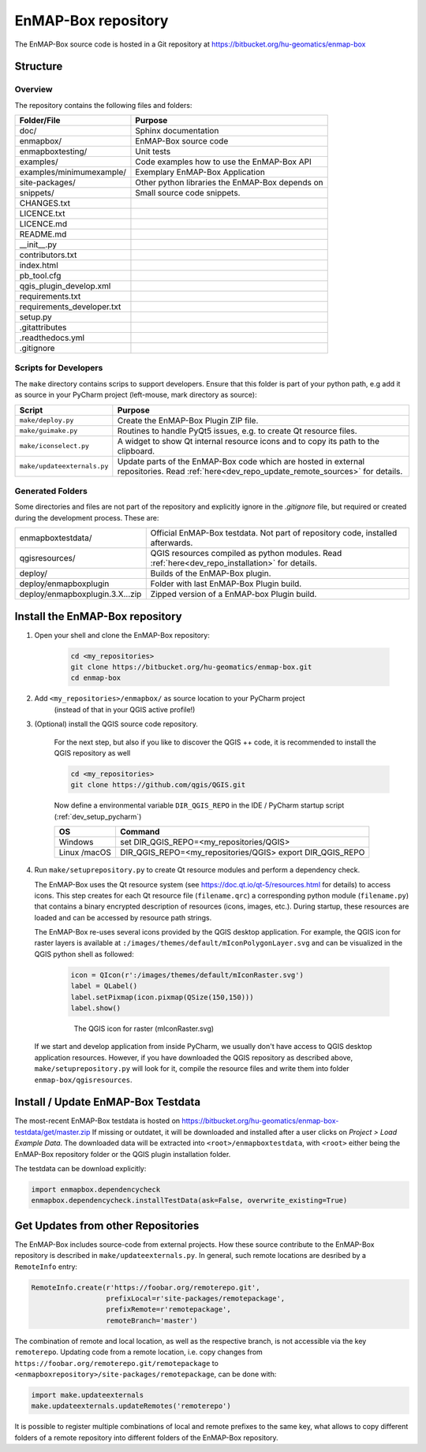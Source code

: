 EnMAP-Box repository
####################

The EnMAP-Box source code is hosted in a Git repository at https://bitbucket.org/hu-geomatics/enmap-box

.. _dev_enmapox_repo_structure:

Structure
=========

Overview
--------

The repository contains the following files and folders:

=============================== ========================================================================================
Folder/File                     Purpose
=============================== ========================================================================================
doc/                            Sphinx documentation
enmapbox/                       EnMAP-Box source code
enmapboxtesting/                Unit tests
examples/                       Code examples how to use the EnMAP-Box API
examples/minimumexample/        Exemplary EnMAP-Box Application
site-packages/                  Other python libraries the EnMAP-Box depends on
snippets/                       Small source code snippets.
CHANGES.txt
LICENCE.txt
LICENCE.md
README.md
__init__.py
contributors.txt
index.html
pb_tool.cfg
qgis_plugin_develop.xml
requirements.txt
requirements_developer.txt
setup.py
.gitattributes
.readthedocs.yml
.gitignore
=============================== ========================================================================================

Scripts for Developers
----------------------

The ``make`` directory contains scrips to support developers. Ensure that this folder is part of your python path, e.g add
it as source in your PyCharm project (left-mouse, mark directory as source):

============================== ==========================================================================================================================================
Script                         Purpose
============================== ==========================================================================================================================================
``make/deploy.py``             Create the EnMAP-Box Plugin ZIP file.
``make/guimake.py``            Routines to handle PyQt5 issues, e.g. to create Qt resource files.
``make/iconselect.py``         A widget to show Qt internal resource icons and to copy its path to the clipboard.
``make/updateexternals.py``    Update parts of the EnMAP-Box code which are hosted in external repositories. Read :ref:`here<dev_repo_update_remote_sources>` for details.
============================== ==========================================================================================================================================

Generated Folders
-----------------

Some directories and files are not part of the repository and explicitly ignore in the `.gitignore` file, but required or
created during the development process. These are:

================================ =========================================================================================================
enmapboxtestdata/                Official EnMAP-Box testdata. Not part of repository code, installed afterwards.
qgisresources/                   QGIS resources compiled as python modules. Read :ref:`here<dev_repo_installation>` for details.
deploy/                          Builds of the EnMAP-Box plugin.
deploy/enmapboxplugin            Folder with last EnMAP-Box Plugin build.
deploy/enmapboxplugin.3.X...zip  Zipped version of a EnMAP-box Plugin build.
================================ =========================================================================================================


.. _dev_repo_installation:

Install the EnMAP-Box repository
================================

#. Open your shell and clone the EnMAP-Box repository:

    .. code-block:: batch

        cd <my_repositories>
        git clone https://bitbucket.org/hu-geomatics/enmap-box.git
        cd enmap-box

#. Add ``<my_repositories>/enmapbox/`` as source location to your PyCharm project
    (instead of that in your QGIS active profile!)


#. (Optional) install the QGIS source code repository.

    For the next step, but also if you like to discover the QGIS ++ code, it is recommended to install the
    QGIS repository as well


    .. code-block:: batch

        cd <my_repositories>
        git clone https://github.com/qgis/QGIS.git

    Now define a environmental variable ``DIR_QGIS_REPO`` in the IDE / PyCharm startup script (:ref:`dev_setup_pycharm`)


    ============= ====================================================================
    OS            Command
    ============= ====================================================================
    Windows       set DIR_QGIS_REPO=<my_repositories/QGIS>
    Linux /macOS  DIR_QGIS_REPO=<my_repositories/QGIS>
                  export DIR_QGIS_REPO
    ============= ====================================================================


#. Run ``make/setuprepository.py`` to create Qt resource modules and perform a dependency check.

   The EnMAP-Box uses the Qt resource system (see https://doc.qt.io/qt-5/resources.html for details) to access icons.
   This step creates for each Qt resource file (``filename.qrc``) a corresponding python module
   (``filename.py``) that contains a binary encrypted description of resources (icons, images, etc.).
   During startup, these resources are loaded and can be accessed by resource path strings.

   The EnMAP-Box re-uses several icons provided by the QGIS desktop application. For example,
   the QGIS icon for raster layers is available at ``:/images/themes/default/mIconPolygonLayer.svg`` and can be
   visualized in the QGIS python shell as followed:

    .. code-block:: batch

        icon = QIcon(r':/images/themes/default/mIconRaster.svg')
        label = QLabel()
        label.setPixmap(icon.pixmap(QSize(150,150)))
        label.show()

    .. figure:: img/resources_qgis_icon_example.png
         :width: 200px

         The QGIS icon for raster (mIconRaster.svg)

   If we start and develop application from inside PyCharm, we usually don't have access to QGIS desktop application
   resources. However, if you have downloaded the QGIS repository as described above, ``make/setuprepository.py``
   will look for it, compile the resource files and write them into folder ``enmap-box/qgisresources``.



Install / Update EnMAP-Box Testdata
===================================

The most-recent EnMAP-Box testdata is hosted on https://bitbucket.org/hu-geomatics/enmap-box-testdata/get/master.zip
If missing or outdatet, it will be downloaded and installed after a user
clicks on `Project > Load Example Data`. The downloaded data will be extracted into
``<root>/enmapboxtestdata``, with ``<root>`` either being the EnMAP-Box repository folder or the QGIS plugin installation
folder.

The testdata can be download explicitly:

.. code-block:: python

    import enmapbox.dependencycheck
    enmapbox.dependencycheck.installTestData(ask=False, overwrite_existing=True)


.. _dev_repo_update_remote_sources:

Get Updates from other Repositories
===================================

The EnMAP-Box includes source-code from external projects. How these source contribute to the EnMAP-Box repository
is described in ``make/updateexternals.py``. In general, such remote locations are desribed by a ``RemoteInfo`` entry:

.. code-block:: python

    RemoteInfo.create(r'https://foobar.org/remoterepo.git',
                      prefixLocal=r'site-packages/remotepackage',
                      prefixRemote=r'remotepackage',
                      remoteBranch='master')


The combination of remote and local location, as well as the respective branch, is not accessible via the key ``remoterepo``.
Updating code from a remote location, i.e. copy changes
from ``https://foobar.org/remoterepo.git/remotepackage``
to ``<enmapboxrepository>/site-packages/remotepackage``, can be done with:

.. code-block:: python

    import make.updateexternals
    make.updateexternals.updateRemotes('remoterepo')


It is possible to register multiple combinations of local and remote prefixes to the same key, what allows to copy different
folders of a remote repository into different folders of the EnMAP-Box repository.
